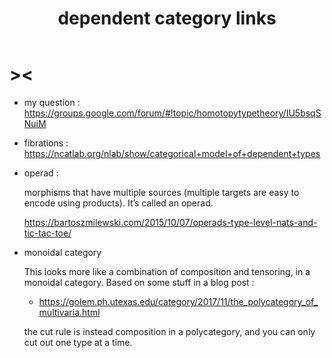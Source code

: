 #+title: dependent category links

* ><

  - my question :
    https://groups.google.com/forum/#!topic/homotopytypetheory/IU5bsqSNuiM

  - fibrations :
    https://ncatlab.org/nlab/show/categorical+model+of+dependent+types

  - operad :

    morphisms that have multiple sources
    (multiple targets are easy to encode using products).
    It’s called an operad.

    https://bartoszmilewski.com/2015/10/07/operads-type-level-nats-and-tic-tac-toe/

  - monoidal category

    This looks more like a combination of composition and tensoring,
    in a monoidal category.
    Based on some stuff in a blog post :

    - https://golem.ph.utexas.edu/category/2017/11/the_polycategory_of_multivaria.html

    the cut rule is instead composition in a polycategory,
    and you can only cut out one type at a time.
